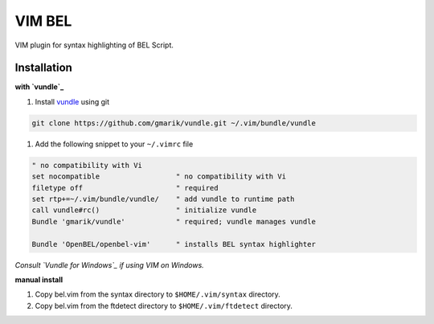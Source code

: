 VIM BEL
=======

VIM plugin for syntax highlighting of BEL Script.

Installation
------------

**with `vundle`_**

#. Install `vundle`_ using git

.. code-block:: bash

  git clone https://github.com/gmarik/vundle.git ~/.vim/bundle/vundle

#. Add the following snippet to your ``~/.vimrc`` file

.. code-block:: vim

  " no compatibility with Vi
  set nocompatible                  " no compatibility with Vi
  filetype off                      " required
  set rtp+=~/.vim/bundle/vundle/    " add vundle to runtime path
  call vundle#rc()                  " initialize vundle
  Bundle 'gmarik/vundle'            " required; vundle manages vundle

  Bundle 'OpenBEL/openbel-vim'      " installs BEL syntax highlighter

*Consult `Vundle for Windows`_ if using VIM on Windows.*

**manual install**

#. Copy bel.vim from the syntax directory to ``$HOME/.vim/syntax`` directory.
#. Copy bel.vim from the ftdetect directory to ``$HOME/.vim/ftdetect`` directory.

.. _vundle: https://github.com/gmarik/vundle
.. _Vundle for Windows: https://github.com/gmarik/vundle/wiki/Vundle-for-Windows
